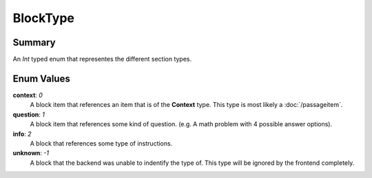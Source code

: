 BlockType
==========

=======
Summary
=======

An *Int* typed enum that representes the different section types.

===========
Enum Values
===========

**context**: *0*
  A block item that references an item that is of the **Context** type.
  This type is most likely a :doc:`/passageitem`.

**question**: *1*
  A block item that references some kind of question.
  (e.g. A math problem with 4 possible answer options).

**info**: *2*
  A block that references some type of instructions.

**unknown**: *-1*
  A block that the backend was unable to indentify the type of.
  This type will be ignored by the frontend completely.
